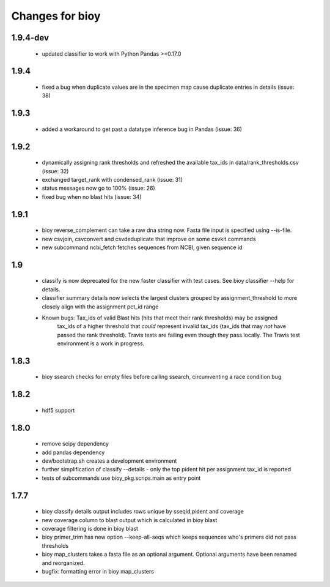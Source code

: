 ==================
 Changes for bioy
==================

1.9.4-dev
=====
 * updated classifier to work with Python Pandas >=0.17.0

1.9.4
=====
 * fixed a bug when duplicate values are in the specimen map cause duplicate entries in details (issue: 38)

1.9.3
==========
 * added a workaround to get past a datatype inference bug in Pandas (issue: 36)

1.9.2
==========
 * dynamically assigning rank thresholds and refreshed the available tax_ids in 
   data/rank_thresholds.csv (issue: 32)
 * exchanged target_rank with condensed_rank (issue: 31)
 * status messages now go to 100% (issue: 26)
 * fixed bug when no blast hits (issue: 34)

1.9.1
=====
 * bioy reverse_complement can take a raw dna string now. Fasta file input is specified using --is-file.
 * new csvjoin, csvconvert and csvdeduplicate that improve on some csvkit commands
 * new subcommand ncbi_fetch fetches sequences from NCBI, given sequence id

1.9
============

 * classify is now deprecated for the new faster classifier with test cases.  See bioy classifier --help for details.
 * classifier summary details now selects the largest clusters grouped by assignment_threshold to more closely align with the assignment pct_id range

 * Known bugs: Tax_ids of valid Blast hits (hits that meet their rank thresholds) may be assigned
              tax_ids of a higher threshold that *could* represent invalid tax_ids (tax_ids that may
              *not* have passed the rank threshold).
              Travis tests are failing even though they pass locally.  The Travis test environment is a work in progress.

1.8.3
=====

 * bioy ssearch checks for empty files before calling ssearch, circumventing a race condition bug

1.8.2
=====

 * hdf5 support

1.8.0
=====

 * remove scipy dependency
 * add pandas dependency
 * dev/bootstrap.sh creates a development environment
 * further simplification of classify --details - only the top pident hit per assignment tax_id is reported
 * tests of subcommands use bioy_pkg.scrips.main as entry point


1.7.7
=====

 * bioy classify details output includes rows unique by sseqid,pident and coverage
 * new coverage column to blast output which is calculated in bioy blast
 * coverage filtering is done in bioy blast
 * bioy primer_trim has new option --keep-all-seqs which keeps sequences who's primers did not pass thresholds
 * bioy map_clusters takes a fasta file as an optional argument.  Optional arguments have been renamed and reorganized.
 * bugfix: formatting error in bioy map_clusters
